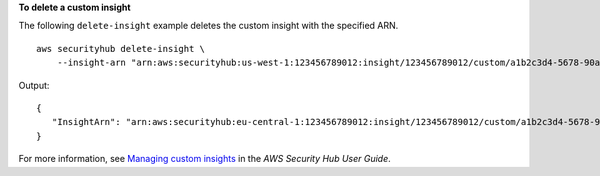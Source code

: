 **To delete a custom insight**

The following ``delete-insight`` example deletes the custom insight with the specified ARN. ::

    aws securityhub delete-insight \
        --insight-arn "arn:aws:securityhub:us-west-1:123456789012:insight/123456789012/custom/a1b2c3d4-5678-90ab-cdef-EXAMPLE11111"

Output::

    {
       "InsightArn": "arn:aws:securityhub:eu-central-1:123456789012:insight/123456789012/custom/a1b2c3d4-5678-90ab-cdef-EXAMPLE11111"
    }

For more information, see `Managing custom insights <https://docs.aws.amazon.com/securityhub/latest/userguide/securityhub-custom-insights.html>`__ in the *AWS Security Hub User Guide*.
